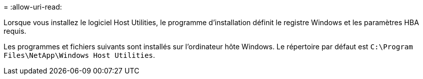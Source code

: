 = 
:allow-uri-read: 


Lorsque vous installez le logiciel Host Utilities, le programme d'installation définit le registre Windows et les paramètres HBA requis.

Les programmes et fichiers suivants sont installés sur l'ordinateur hôte Windows. Le répertoire par défaut est `C:\Program Files\NetApp\Windows Host Utilities`.
